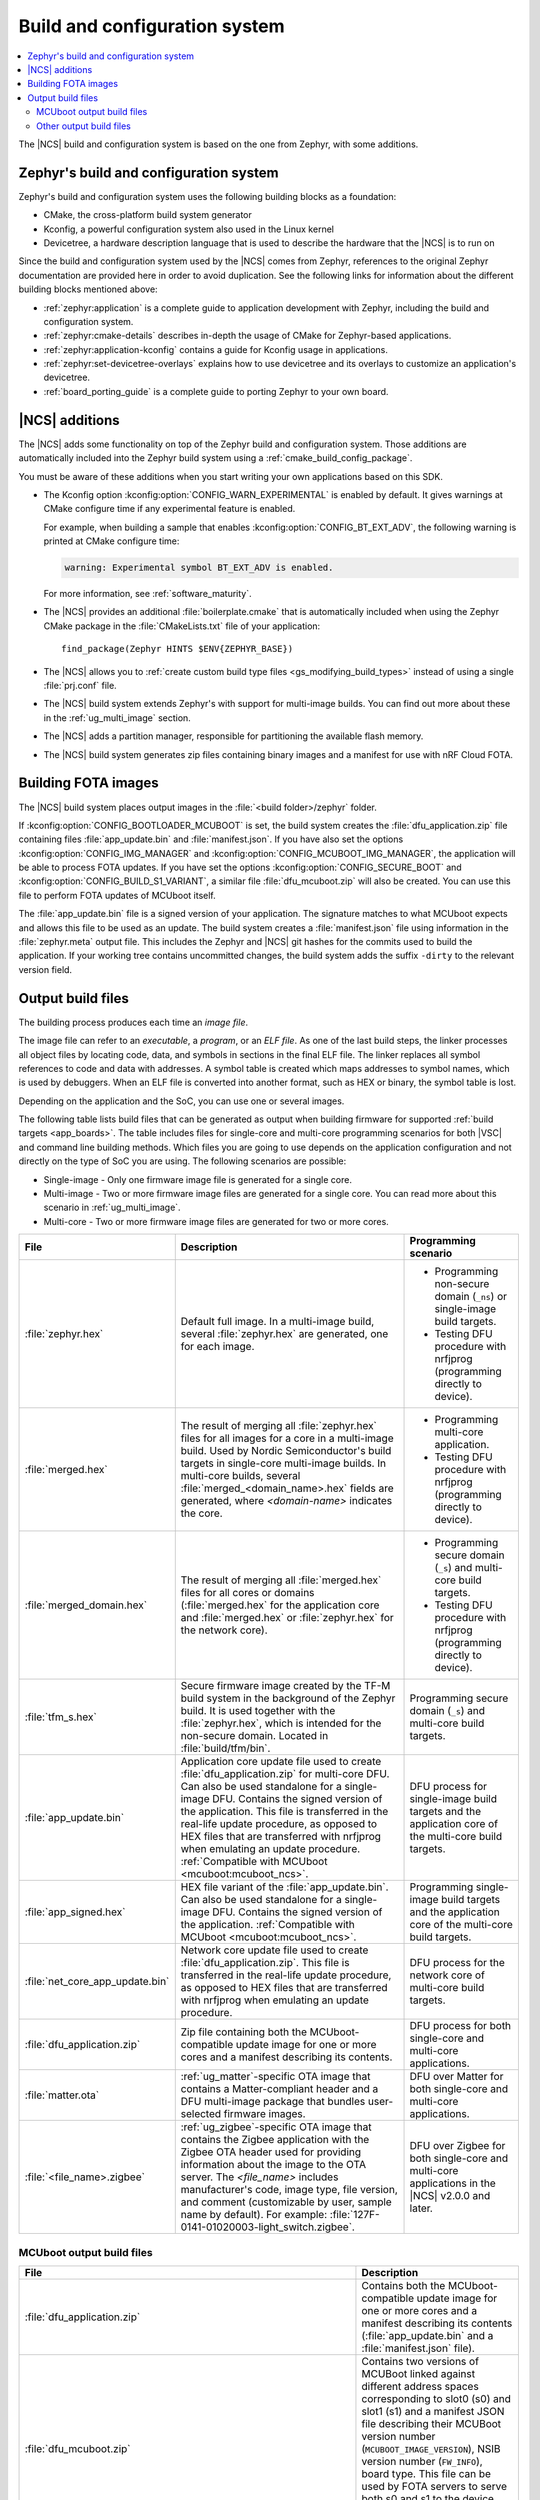 .. _app_build_system:

Build and configuration system
##############################

.. contents::
   :local:
   :depth: 2

The |NCS| build and configuration system is based on the one from Zephyr, with some additions.

Zephyr's build and configuration system
***************************************

Zephyr's build and configuration system uses the following building blocks as a foundation:

* CMake, the cross-platform build system generator
* Kconfig, a powerful configuration system also used in the Linux kernel
* Devicetree, a hardware description language that is used to describe the hardware that the |NCS| is to run on

Since the build and configuration system used by the |NCS| comes from Zephyr, references to the original Zephyr documentation are provided here in order to avoid duplication.
See the following links for information about the different building blocks mentioned above:

* :ref:`zephyr:application` is a complete guide to application development with Zephyr, including the build and configuration system.
* :ref:`zephyr:cmake-details` describes in-depth the usage of CMake for Zephyr-based applications.
* :ref:`zephyr:application-kconfig` contains a guide for Kconfig usage in applications.
* :ref:`zephyr:set-devicetree-overlays` explains how to use devicetree and its overlays to customize an application's devicetree.
* :ref:`board_porting_guide` is a complete guide to porting Zephyr to your own board.

.. _app_build_additions:

|NCS| additions
***************

The |NCS| adds some functionality on top of the Zephyr build and configuration system.
Those additions are automatically included into the Zephyr build system using a :ref:`cmake_build_config_package`.

You must be aware of these additions when you start writing your own applications based on this SDK.

* The Kconfig option :kconfig:option:`CONFIG_WARN_EXPERIMENTAL` is enabled by default.
  It gives warnings at CMake configure time if any experimental feature is enabled.

  For example, when building a sample that enables :kconfig:option:`CONFIG_BT_EXT_ADV`, the following warning is printed at CMake configure time:

  .. code-block:: shell

     warning: Experimental symbol BT_EXT_ADV is enabled.

  For more information, see :ref:`software_maturity`.
* The |NCS| provides an additional :file:`boilerplate.cmake` that is automatically included when using the Zephyr CMake package in the :file:`CMakeLists.txt` file of your application::

    find_package(Zephyr HINTS $ENV{ZEPHYR_BASE})

* The |NCS| allows you to :ref:`create custom build type files <gs_modifying_build_types>` instead of using a single :file:`prj.conf` file.
* The |NCS| build system extends Zephyr's with support for multi-image builds.
  You can find out more about these in the :ref:`ug_multi_image` section.
* The |NCS| adds a partition manager, responsible for partitioning the available flash memory.
* The |NCS| build system generates zip files containing binary images and a manifest for use with nRF Cloud FOTA.

.. _app_build_fota:

Building FOTA images
********************

The |NCS| build system places output images in the :file:`<build folder>/zephyr` folder.

If :kconfig:option:`CONFIG_BOOTLOADER_MCUBOOT` is set, the build system creates the :file:`dfu_application.zip` file containing files :file:`app_update.bin` and :file:`manifest.json`.
If you have also set the options :kconfig:option:`CONFIG_IMG_MANAGER` and :kconfig:option:`CONFIG_MCUBOOT_IMG_MANAGER`, the application will be able to process FOTA updates.
If you have set the options :kconfig:option:`CONFIG_SECURE_BOOT` and :kconfig:option:`CONFIG_BUILD_S1_VARIANT`, a similar file :file:`dfu_mcuboot.zip` will also be created.
You can use this file to perform FOTA updates of MCUboot itself.

The :file:`app_update.bin` file is a signed version of your application.
The signature matches to what MCUboot expects and allows this file to be used as an update.
The build system creates a :file:`manifest.json` file using information in the :file:`zephyr.meta` output file.
This includes the Zephyr and |NCS| git hashes for the commits used to build the application.
If your working tree contains uncommitted changes, the build system adds the suffix ``-dirty`` to the relevant version field.

.. _app_build_output_files:

Output build files
******************

The building process produces each time an *image file*.

.. output_build_files_info_start

The image file can refer to an *executable*, a *program*, or an *ELF file*.
As one of the last build steps, the linker processes all object files by locating code, data, and symbols in sections in the final ELF file.
The linker replaces all symbol references to code and data with addresses.
A symbol table is created which maps addresses to symbol names, which is used by debuggers.
When an ELF file is converted into another format, such as HEX or binary, the symbol table is lost.

Depending on the application and the SoC, you can use one or several images.

.. output_build_files_info_end

.. output_build_files_table_start

The following table lists build files that can be generated as output when building firmware for supported :ref:`build targets <app_boards>`.
The table includes files for single-core and multi-core programming scenarios for both |VSC| and command line building methods.
Which files you are going to use depends on the application configuration and not directly on the type of SoC you are using.
The following scenarios are possible:

* Single-image - Only one firmware image file is generated for a single core.
* Multi-image - Two or more firmware image files are generated for a single core.
  You can read more about this scenario in :ref:`ug_multi_image`.
* Multi-core - Two or more firmware image files are generated for two or more cores.

+---------------------------------+-------------------------------------------------------------------------------------------------+--------------------------------------------------------------------------+
| File                            | Description                                                                                     | Programming scenario                                                     |
+=================================+=================================================================================================+==========================================================================+
| :file:`zephyr.hex`              | Default full image.                                                                             | * Programming non-secure domain (``_ns``) or single-image build targets. |
|                                 | In a multi-image build, several :file:`zephyr.hex` are generated, one for each image.           | * Testing DFU procedure with nrfjprog (programming directly to device).  |
+---------------------------------+-------------------------------------------------------------------------------------------------+--------------------------------------------------------------------------+
| :file:`merged.hex`              | The result of merging all :file:`zephyr.hex` files for all images for a core                    | * Programming multi-core application.                                    |
|                                 | in a multi-image build. Used by Nordic Semiconductor's build targets in single-core             | * Testing DFU procedure with nrfjprog (programming directly to device).  |
|                                 | multi-image builds. In multi-core builds, several :file:`merged_<domain_name>.hex` fields       |                                                                          |
|                                 | are generated, where *<domain-name>* indicates the core.                                        |                                                                          |
+---------------------------------+-------------------------------------------------------------------------------------------------+--------------------------------------------------------------------------+
| :file:`merged_domain.hex`       | The result of merging all :file:`merged.hex` files for all cores or domains                     | * Programming secure domain (``_s``) and multi-core build targets.       |
|                                 | (:file:`merged.hex` for the application core and :file:`merged.hex` or :file:`zephyr.hex`       | * Testing DFU procedure with nrfjprog (programming directly to device).  |
|                                 | for the network core).                                                                          |                                                                          |
+---------------------------------+-------------------------------------------------------------------------------------------------+--------------------------------------------------------------------------+
| :file:`tfm_s.hex`               | Secure firmware image created by the TF-M build system in the background of the Zephyr build.   | Programming secure domain (``_s``) and multi-core build targets.         |
|                                 | It is used together with the :file:`zephyr.hex`, which is intended for the non-secure           |                                                                          |
|                                 | domain. Located in :file:`build/tfm/bin`.                                                       |                                                                          |
+---------------------------------+-------------------------------------------------------------------------------------------------+--------------------------------------------------------------------------+
| :file:`app_update.bin`          | Application core update file used to create :file:`dfu_application.zip` for multi-core DFU.     | DFU process for single-image build targets and the application core      |
|                                 | Can also be used standalone for a single-image DFU.                                             | of the multi-core build targets.                                         |
|                                 | Contains the signed version of the application.                                                 |                                                                          |
|                                 | This file is transferred in the real-life update procedure, as opposed to HEX files             |                                                                          |
|                                 | that are transferred with nrfjprog when emulating an update procedure.                          |                                                                          |
|                                 | :ref:`Compatible with MCUboot <mcuboot:mcuboot_ncs>`.                                           |                                                                          |
+---------------------------------+-------------------------------------------------------------------------------------------------+--------------------------------------------------------------------------+
| :file:`app_signed.hex`          | HEX file variant of the :file:`app_update.bin`.                                                 | Programming single-image build targets and the application core          |
|                                 | Can also be used standalone for a single-image DFU.                                             | of the multi-core build targets.                                         |
|                                 | Contains the signed version of the application.                                                 |                                                                          |
|                                 | :ref:`Compatible with MCUboot <mcuboot:mcuboot_ncs>`.                                           |                                                                          |
+---------------------------------+-------------------------------------------------------------------------------------------------+--------------------------------------------------------------------------+
| :file:`net_core_app_update.bin` | Network core update file used to create :file:`dfu_application.zip`.                            | DFU process for the network core of multi-core build targets.            |
|                                 | This file is transferred in the real-life update procedure, as opposed to HEX files             |                                                                          |
|                                 | that are transferred with nrfjprog when emulating an update procedure.                          |                                                                          |
+---------------------------------+-------------------------------------------------------------------------------------------------+--------------------------------------------------------------------------+
| :file:`dfu_application.zip`     | Zip file containing both the MCUboot-compatible update image for one or more cores              | DFU process for both single-core and multi-core applications.            |
|                                 | and a manifest describing its contents.                                                         |                                                                          |
+---------------------------------+-------------------------------------------------------------------------------------------------+--------------------------------------------------------------------------+
| :file:`matter.ota`              | :ref:`ug_matter`-specific OTA image that contains a Matter-compliant header                     | DFU over Matter for both single-core and multi-core applications.        |
|                                 | and a DFU multi-image package that bundles user-selected firmware images.                       |                                                                          |
+---------------------------------+-------------------------------------------------------------------------------------------------+--------------------------------------------------------------------------+
| :file:`<file_name>.zigbee`      | :ref:`ug_zigbee`-specific OTA image that contains the Zigbee application                        | DFU over Zigbee for both single-core and multi-core applications         |
|                                 | with the Zigbee OTA header used for providing information about the image to the OTA server.    | in the |NCS| v2.0.0 and later.                                           |
|                                 | The *<file_name>* includes manufacturer's code, image type, file version, and comment           |                                                                          |
|                                 | (customizable by user, sample name by default).                                                 |                                                                          |
|                                 | For example: :file:`127F-0141-01020003-light_switch.zigbee`.                                    |                                                                          |
+---------------------------------+-------------------------------------------------------------------------------------------------+--------------------------------------------------------------------------+

.. output_build_files_table_end

.. _app_build_mcuboot_output:

MCUboot output build files
==========================

+------------------------------------------------------------------+------------------------------------------------------------------------------------------------------------------------------------------------------------------------------------------------------------------------------------------------------------------------------+
| File                                                             | Description                                                                                                                                                                                                                                                                  |
+==================================================================+==============================================================================================================================================================================================================================================================================+
| :file:`dfu_application.zip`                                      | Contains both the MCUboot-compatible update image for one or more cores and a manifest describing its contents (:file:`app_update.bin` and a :file:`manifest.json` file).                                                                                                    |
+------------------------------------------------------------------+------------------------------------------------------------------------------------------------------------------------------------------------------------------------------------------------------------------------------------------------------------------------------+
| :file:`dfu_mcuboot.zip`                                          | Contains two versions of MCUBoot linked against different address spaces corresponding to slot0 (s0) and slot1 (s1) and a manifest JSON file describing their MCUBoot version number (``MCUBOOT_IMAGE_VERSION``), NSIB version number (``FW_INFO``), board type.             |
|                                                                  | This file can be used by FOTA servers to serve both s0 and s1 to the device.                                                                                                                                                                                                 |
|                                                                  | The device can then select the firmware file for the slot that is currently not in use.                                                                                                                                                                                      |
+------------------------------------------------------------------+------------------------------------------------------------------------------------------------------------------------------------------------------------------------------------------------------------------------------------------------------------------------------+
| :file:`app_update.bin`                                           | Signed variant of the firmware in binary format (as opposed to intelhex).                                                                                                                                                                                                    |
|                                                                  | It can be uploaded to a server as a FOTA image.                                                                                                                                                                                                                              |
+------------------------------------------------------------------+------------------------------------------------------------------------------------------------------------------------------------------------------------------------------------------------------------------------------------------------------------------------------+
| :file:`signed_by_mcuboot_and_b0_s0_image_update.bin`             | MCUboot update for s0.                                                                                                                                                                                                                                                       |
+------------------------------------------------------------------+------------------------------------------------------------------------------------------------------------------------------------------------------------------------------------------------------------------------------------------------------------------------------+
| :file:`signed_by_mcuboot_and_b0_s1_image_update.bin`             | MCUboot update for s1.                                                                                                                                                                                                                                                       |
+------------------------------------------------------------------+------------------------------------------------------------------------------------------------------------------------------------------------------------------------------------------------------------------------------------------------------------------------------+
| :file:`app_to_sign.bin`                                          | Unsigned variant of the firmware in binary format.                                                                                                                                                                                                                           |
+------------------------------------------------------------------+------------------------------------------------------------------------------------------------------------------------------------------------------------------------------------------------------------------------------------------------------------------------------+
| :file:`app_signed.hex`                                           | Signed variant of the firmware in intelhex format.                                                                                                                                                                                                                           |
|                                                                  | This HEX file is linked to the same address as the application.                                                                                                                                                                                                              |
|                                                                  | Programming this file to the device will overwrite the existing application.                                                                                                                                                                                                 |
|                                                                  | It will not trigger a DFU procedure.                                                                                                                                                                                                                                         |
+------------------------------------------------------------------+------------------------------------------------------------------------------------------------------------------------------------------------------------------------------------------------------------------------------------------------------------------------------+
| :file:`app_test_update.hex`                                      | Same as :file:`app_signed.hex` except that it contains metadata that instructs MCUboot to test this firmware upon boot.                                                                                                                                                      |
|                                                                  | As :file:`app_signed.hex`, this HEX file is linked against the same address as the application.                                                                                                                                                                              |
|                                                                  | Programming this file to the device will overwrite the existing application.                                                                                                                                                                                                 |
|                                                                  | It will not trigger a DFU procedure.                                                                                                                                                                                                                                         |
+------------------------------------------------------------------+------------------------------------------------------------------------------------------------------------------------------------------------------------------------------------------------------------------------------------------------------------------------------+
| :file:`app_moved_test_update.hex`                                | Same as :file:`app_test_update.hex` except that it is linked to the address used to store the upgrade candidates.                                                                                                                                                            |
|                                                                  | When this file is programmed to the device, MCUboot will trigger the DFU procedure upon reboot.                                                                                                                                                                              |
+------------------------------------------------------------------+------------------------------------------------------------------------------------------------------------------------------------------------------------------------------------------------------------------------------------------------------------------------------+
| :file:`signed_by_mcuboot_and_b0_s0_image_moved_test_update.hex`  | Moved to MCUboot secondary slot address space.                                                                                                                                                                                                                               |
+------------------------------------------------------------------+------------------------------------------------------------------------------------------------------------------------------------------------------------------------------------------------------------------------------------------------------------------------------+
| :file:`signed_by_mcuboot_and_b0_s0_image_test_update.hex`        | Directly overwrites s0.                                                                                                                                                                                                                                                      |
+------------------------------------------------------------------+------------------------------------------------------------------------------------------------------------------------------------------------------------------------------------------------------------------------------------------------------------------------------+

.. _app_build_output_files_other:

Other output build files
========================

The following table lists secondary build files that can be generated when building firmware, but are only used to create the final output build files listed in the table above.

+---------------------------------+----------------------------------------------------------------------------------------------------------+
| File                            | Description                                                                                              |
+=================================+==========================================================================================================+
| :file:`zephyr.elf`              | An ELF file for the image that is being built. Can be used for debugging purposes.                       |
+---------------------------------+----------------------------------------------------------------------------------------------------------+
| :file:`zephyr.meta`             | A file with the Zephyr and nRF Connect SDK git hashes for the commits used to build the application.     |
+---------------------------------+----------------------------------------------------------------------------------------------------------+
| :file:`tfm_s.elf`               | An ELF file for the TF-M image that is being built. Can be used for debugging purposes.                  |
+---------------------------------+----------------------------------------------------------------------------------------------------------+
| :file:`manifest.json`           | Output artifact that uses information from the :file:`zephyr.meta` output file.                          |
+---------------------------------+----------------------------------------------------------------------------------------------------------+
| :file:`dfu_multi_image.bin`     | Multi-image package that contains a CBOR manifest and a set of user-selected update images,              |
|                                 | such as firmware images for different cores.                                                             |
|                                 | Used for DFU purposes by :ref:`ug_matter` and :ref:`ug_zigbee` protocols.                                |
+---------------------------------+----------------------------------------------------------------------------------------------------------+
